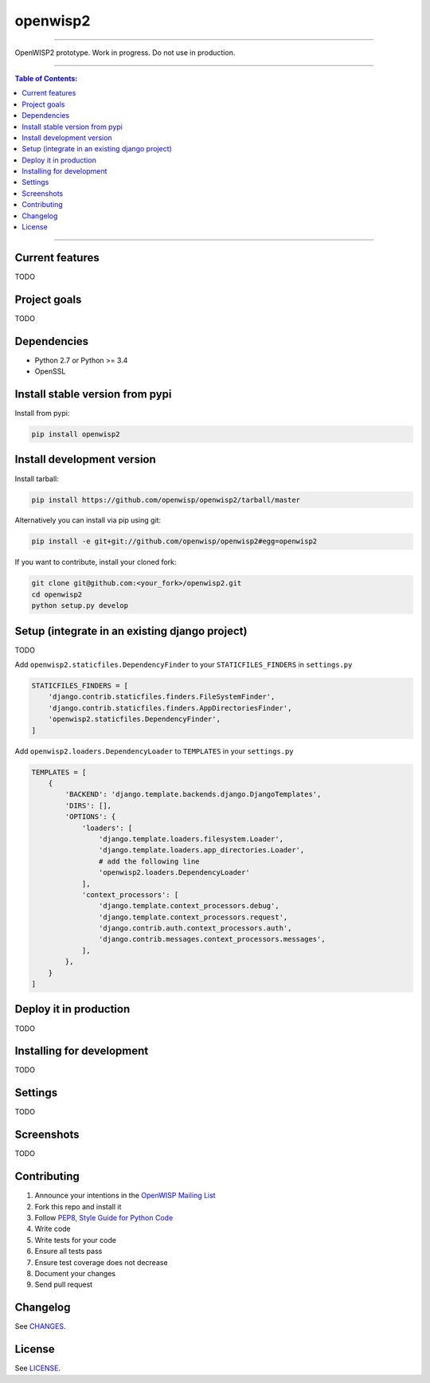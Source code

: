 openwisp2
=========

.. image:: https://travis-ci.org/openwisp/openwisp2.svg
   :target: https://travis-ci.org/openwisp/openwisp2

.. image:: https://coveralls.io/repos/openwisp/openwisp2/badge.svg
  :target: https://coveralls.io/r/openwisp/openwisp2

.. image:: https://requires.io/github/openwisp/openwisp2/requirements.svg?branch=master
   :target: https://requires.io/github/openwisp/openwisp2/requirements/?branch=master
   :alt: Requirements Status

.. image:: https://badge.fury.io/py/openwisp2.svg
   :target: http://badge.fury.io/py/openwisp2

------------

OpenWISP2 prototype. Work in progress. Do not use in production.

------------

.. contents:: **Table of Contents**:
   :backlinks: none
   :depth: 3

------------

Current features
----------------

TODO

Project goals
-------------

TODO

Dependencies
------------

* Python 2.7 or Python >= 3.4
* OpenSSL

Install stable version from pypi
--------------------------------

Install from pypi:

.. code-block:: shell

    pip install openwisp2

Install development version
---------------------------

Install tarball:

.. code-block:: shell

    pip install https://github.com/openwisp/openwisp2/tarball/master

Alternatively you can install via pip using git:

.. code-block:: shell

    pip install -e git+git://github.com/openwisp/openwisp2#egg=openwisp2

If you want to contribute, install your cloned fork:

.. code-block:: shell

    git clone git@github.com:<your_fork>/openwisp2.git
    cd openwisp2
    python setup.py develop

Setup (integrate in an existing django project)
-----------------------------------------------

TODO

Add ``openwisp2.staticfiles.DependencyFinder`` to your ``STATICFILES_FINDERS`` in ``settings.py``

.. code-block:: python

    STATICFILES_FINDERS = [
        'django.contrib.staticfiles.finders.FileSystemFinder',
        'django.contrib.staticfiles.finders.AppDirectoriesFinder',
        'openwisp2.staticfiles.DependencyFinder',
    ]

Add ``openwisp2.loaders.DependencyLoader`` to ``TEMPLATES`` in your ``settings.py``

.. code-block:: python

    TEMPLATES = [
        {
            'BACKEND': 'django.template.backends.django.DjangoTemplates',
            'DIRS': [],
            'OPTIONS': {
                'loaders': [
                    'django.template.loaders.filesystem.Loader',
                    'django.template.loaders.app_directories.Loader',
                    # add the following line
                    'openwisp2.loaders.DependencyLoader'
                ],
                'context_processors': [
                    'django.template.context_processors.debug',
                    'django.template.context_processors.request',
                    'django.contrib.auth.context_processors.auth',
                    'django.contrib.messages.context_processors.messages',
                ],
            },
        }
    ]

Deploy it in production
-----------------------

TODO

Installing for development
--------------------------

TODO

Settings
--------

TODO

Screenshots
-----------

TODO

Contributing
------------

1. Announce your intentions in the `OpenWISP Mailing List <https://groups.google.com/d/forum/openwisp>`_
2. Fork this repo and install it
3. Follow `PEP8, Style Guide for Python Code`_
4. Write code
5. Write tests for your code
6. Ensure all tests pass
7. Ensure test coverage does not decrease
8. Document your changes
9. Send pull request

.. _PEP8, Style Guide for Python Code: http://www.python.org/dev/peps/pep-0008/
.. _NetJSON: http://netjson.org
.. _netjsonconfig: http://netjsonconfig.openwisp.org

Changelog
---------

See `CHANGES <https://github.com/openwisp/openwisp2/blob/master/CHANGES.rst>`_.

License
-------

See `LICENSE <https://github.com/openwisp/openwisp2/blob/master/LICENSE>`_.
